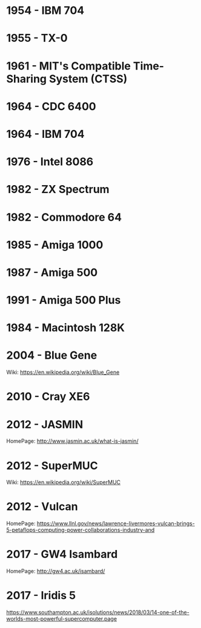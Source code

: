 

* 1954 - IBM 704
* 1955 - TX-0
* 1961 - MIT's Compatible Time-Sharing System (CTSS)
* 1964 - CDC 6400
* 1964 - IBM 704
* 1976 - Intel 8086
* 1982 - ZX Spectrum
* 1982 - Commodore 64
* 1985 - Amiga 1000
* 1987 - Amiga 500
* 1991 - Amiga 500 Plus
* 1984 - Macintosh 128K
* 2004 - Blue Gene
Wiki: https://en.wikipedia.org/wiki/Blue_Gene
* 2010 - Cray XE6
* 2012 - JASMIN
HomePage: http://www.jasmin.ac.uk/what-is-jasmin/
* 2012 - SuperMUC
Wiki: https://en.wikipedia.org/wiki/SuperMUC
* 2012 - Vulcan
HomePage: https://www.llnl.gov/news/lawrence-livermores-vulcan-brings-5-petaflops-computing-power-collaborations-industry-and
* 2017 - GW4 Isambard
HomePage: http://gw4.ac.uk/isambard/
* 2017 - Iridis 5
https://www.southampton.ac.uk/isolutions/news/2018/03/14-one-of-the-worlds-most-powerful-supercomputer.page
